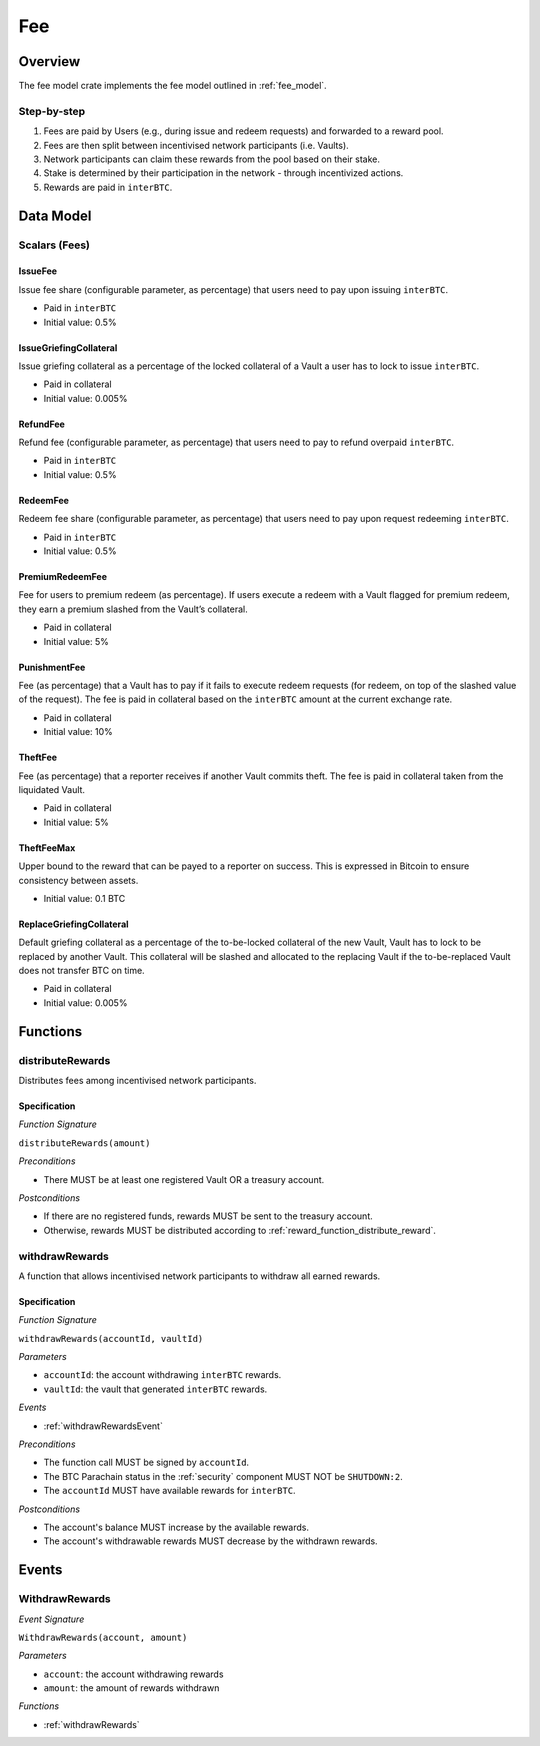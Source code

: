 Fee
===

Overview
~~~~~~~~

The fee model crate implements the fee model outlined in :ref:`fee_model`.

Step-by-step
------------

1. Fees are paid by Users (e.g., during issue and redeem requests) and forwarded to a reward pool.
2. Fees are then split between incentivised network participants (i.e. Vaults).
3. Network participants can claim these rewards from the pool based on their stake.
4. Stake is determined by their participation in the network - through incentivized actions.
5. Rewards are paid in ``interBTC``.

Data Model
~~~~~~~~~~

Scalars (Fees)
--------------

.. _issueFee:

IssueFee
........

Issue fee share (configurable parameter, as percentage) that users need to pay upon issuing ``interBTC``. 

- Paid in ``interBTC``
- Initial value: 0.5%

.. _issueGriefingCollateral:

IssueGriefingCollateral
.......................

Issue griefing collateral as a percentage of the locked collateral of a Vault a user has to lock to issue ``interBTC``. 

- Paid in collateral
- Initial value: 0.005%

.. _refundFee:

RefundFee
.........

Refund fee (configurable parameter, as percentage) that users need to pay to refund overpaid ``interBTC``. 

- Paid in ``interBTC``
- Initial value: 0.5%

.. _redeemFee:

RedeemFee
.........

Redeem fee share (configurable parameter, as percentage) that users need to pay upon request redeeming ``interBTC``. 

- Paid in ``interBTC``
- Initial value: 0.5%

.. _premiumRedeemFee:

PremiumRedeemFee
................

Fee for users to premium redeem (as percentage). If users execute a redeem with a Vault flagged for premium redeem, they earn a premium slashed from the Vault’s collateral. 

- Paid in collateral
- Initial value: 5%

.. _punishmentFee:

PunishmentFee
.............

Fee (as percentage) that a Vault has to pay if it fails to execute redeem requests (for redeem, on top of the slashed value of the request).
The fee is paid in collateral based on the ``interBTC`` amount at the current exchange rate.

- Paid in collateral
- Initial value: 10%

.. _theftFee:

TheftFee
........

Fee (as percentage) that a reporter receives if another Vault commits theft.
The fee is paid in collateral taken from the liquidated Vault.

- Paid in collateral
- Initial value: 5%

.. _theftFeeMax:

TheftFeeMax
...........

Upper bound to the reward that can be payed to a reporter on success.
This is expressed in Bitcoin to ensure consistency between assets.

- Initial value: 0.1 BTC

.. _replaceGriefingCollateral:

ReplaceGriefingCollateral
.........................

Default griefing collateral as a percentage of the to-be-locked collateral of the new Vault, Vault has to lock to be replaced by another Vault.
This collateral will be slashed and allocated to the replacing Vault if the to-be-replaced Vault does not transfer BTC on time.

- Paid in collateral
- Initial value: 0.005%

Functions
~~~~~~~~~

distributeRewards
-----------------

Distributes fees among incentivised network participants.

Specification
.............

*Function Signature*

``distributeRewards(amount)``

*Preconditions*

* There MUST be at least one registered Vault OR a treasury account.

*Postconditions*

* If there are no registered funds, rewards MUST be sent to the treasury account.
* Otherwise, rewards MUST be distributed according to :ref:`reward_function_distribute_reward`. 

.. _withdrawRewards:

withdrawRewards
---------------

A function that allows incentivised network participants to withdraw all earned rewards.

Specification
.............

*Function Signature*

``withdrawRewards(accountId, vaultId)``

*Parameters*

* ``accountId``: the account withdrawing ``interBTC`` rewards.
* ``vaultId``: the vault that generated ``interBTC`` rewards.

*Events*

* :ref:`withdrawRewardsEvent`

*Preconditions*

* The function call MUST be signed by ``accountId``.
* The BTC Parachain status in the :ref:`security` component MUST NOT be ``SHUTDOWN:2``.
* The ``accountId`` MUST have available rewards for ``interBTC``.

*Postconditions*

* The account's balance MUST increase by the available rewards.
* The account's withdrawable rewards MUST decrease by the withdrawn rewards.

Events
~~~~~~

.. _withdrawRewardsEvent:

WithdrawRewards
---------------

*Event Signature*

``WithdrawRewards(account, amount)``

*Parameters*

* ``account``: the account withdrawing rewards
* ``amount``: the amount of rewards withdrawn

*Functions*

* :ref:`withdrawRewards`
